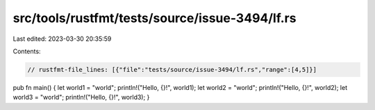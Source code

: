 src/tools/rustfmt/tests/source/issue-3494/lf.rs
===============================================

Last edited: 2023-03-30 20:35:59

Contents:

.. code-block:: rs

    // rustfmt-file_lines: [{"file":"tests/source/issue-3494/lf.rs","range":[4,5]}]

pub fn main()
{
let world1 = "world"; println!("Hello, {}!", world1);
let world2 = "world"; println!("Hello, {}!", world2);
let world3 = "world"; println!("Hello, {}!", world3);
}


